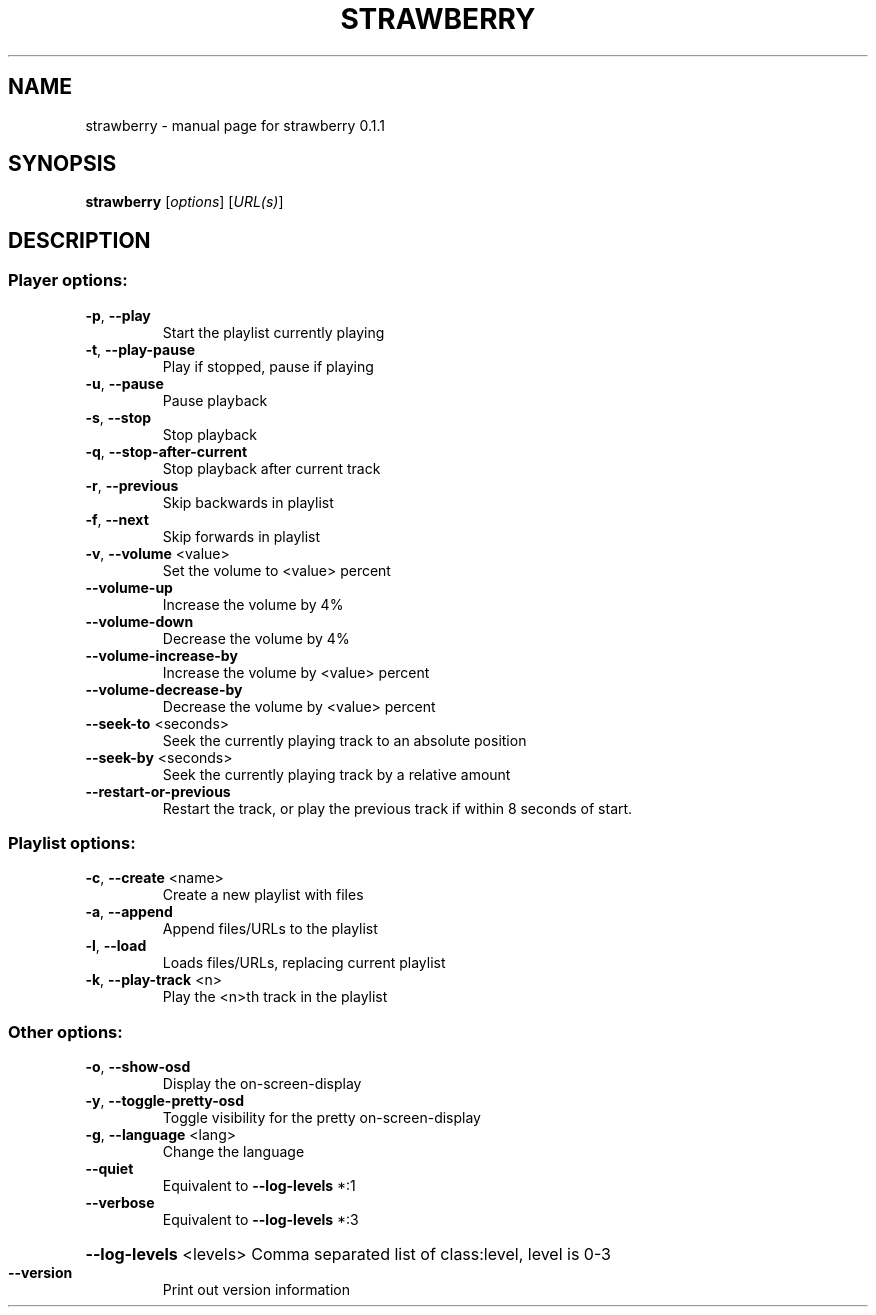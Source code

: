 .\" DO NOT MODIFY THIS FILE!  It was generated by help2man 1.43.3.
.TH STRAWBERRY "1" "April 2018" "strawberry 0.1.1" "User Commands"
.SH NAME
strawberry \- manual page for strawberry 0.1.1
.SH SYNOPSIS
.B strawberry
[\fIoptions\fR] [\fIURL(s)\fR]
.SH DESCRIPTION
.SS "Player options:"
.TP
\fB\-p\fR, \fB\-\-play\fR
Start the playlist currently playing
.TP
\fB\-t\fR, \fB\-\-play\-pause\fR
Play if stopped, pause if playing
.TP
\fB\-u\fR, \fB\-\-pause\fR
Pause playback
.TP
\fB\-s\fR, \fB\-\-stop\fR
Stop playback
.TP
\fB\-q\fR, \fB\-\-stop\-after\-current\fR
Stop playback after current track
.TP
\fB\-r\fR, \fB\-\-previous\fR
Skip backwards in playlist
.TP
\fB\-f\fR, \fB\-\-next\fR
Skip forwards in playlist
.TP
\fB\-v\fR, \fB\-\-volume\fR <value>
Set the volume to <value> percent
.TP
\fB\-\-volume\-up\fR
Increase the volume by 4%
.TP
\fB\-\-volume\-down\fR
Decrease the volume by 4%
.TP
\fB\-\-volume\-increase\-by\fR
Increase the volume by <value> percent
.TP
\fB\-\-volume\-decrease\-by\fR
Decrease the volume by <value> percent
.TP
\fB\-\-seek\-to\fR <seconds>
Seek the currently playing track to an absolute position
.TP
\fB\-\-seek\-by\fR <seconds>
Seek the currently playing track by a relative amount
.TP
\fB\-\-restart\-or\-previous\fR
Restart the track, or play the previous track if within 8 seconds of start.
.SS "Playlist options:"
.TP
\fB\-c\fR, \fB\-\-create\fR <name>
Create a new playlist with files
.TP
\fB\-a\fR, \fB\-\-append\fR
Append files/URLs to the playlist
.TP
\fB\-l\fR, \fB\-\-load\fR
Loads files/URLs, replacing current playlist
.TP
\fB\-k\fR, \fB\-\-play\-track\fR <n>
Play the <n>th track in the playlist
.SS "Other options:"
.TP
\fB\-o\fR, \fB\-\-show\-osd\fR
Display the on\-screen\-display
.TP
\fB\-y\fR, \fB\-\-toggle\-pretty\-osd\fR
Toggle visibility for the pretty on\-screen\-display
.TP
\fB\-g\fR, \fB\-\-language\fR <lang>
Change the language
.TP
\fB\-\-quiet\fR
Equivalent to \fB\-\-log\-levels\fR *:1
.TP
\fB\-\-verbose\fR
Equivalent to \fB\-\-log\-levels\fR *:3
.HP
\fB\-\-log\-levels\fR <levels> Comma separated list of class:level, level is 0\-3
.TP
\fB\-\-version\fR
Print out version information
